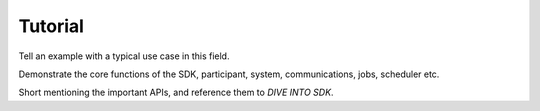 .. Copyright @ 2021 VW Group. All rights reserved.
.. 
.. This Source Code Form is subject to the terms of the Mozilla 
.. Public License, v. 2.0. If a copy of the MPL was not distributed 
.. with this file, You can obtain one at https://mozilla.org/MPL/2.0/.



.. _Tutorial:

========
Tutorial
========

Tell an example with a typical use case in this field.

Demonstrate the core functions of the SDK, participant, system, communications, jobs, scheduler etc.

Short mentioning the important APIs, and reference them to `DIVE INTO SDK`.
